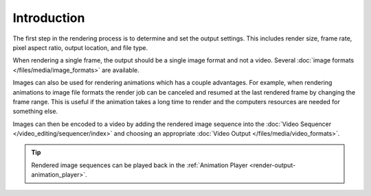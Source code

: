 .. todo: describe the steps to output renders

************
Introduction
************

The first step in the rendering process is to determine and set the output settings.
This includes render size, frame rate, pixel aspect ratio, output location, and file type.

When rendering a single frame, the output should be a single image format and not a video.
Several :doc:`image formats </files/media/image_formats>` are available.

Images can also be used for rendering animations which has a couple advantages.
For example, when rendering animations to image file formats the render job can be canceled
and resumed at the last rendered frame by changing the frame range.
This is useful if the animation takes a long time to render
and the computers resources are needed for something else.

Images can then be encoded to a video by adding the rendered image sequence into
the :doc:`Video Sequencer </video_editing/sequencer/index>` and choosing an appropriate
:doc:`Video Output </files/media/video_formats>`.

.. tip::

   Rendered image sequences can be played back in the :ref:`Animation Player <render-output-animation_player>`.

.. seealso::

   See :ref:`topbar-render`
